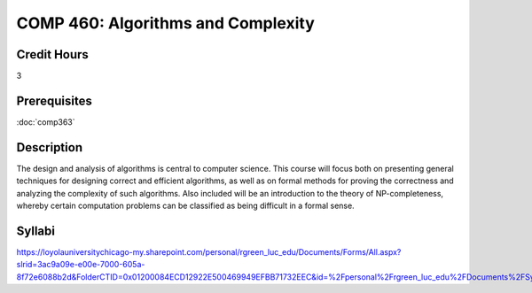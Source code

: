 .. index:: algorithms and complexity
   algorithms

COMP 460: Algorithms and Complexity
=======================================================

Credit Hours
-----------------------------------

3

Prerequisites
----------------------------

:doc:`comp363`


Description
----------------------------

The design and analysis of algorithms is central to computer science. This
course will focus both on presenting general techniques for designing correct
and efficient algorithms, as well as on formal methods for proving the
correctness and analyzing the complexity of such algorithms. Also included
will be an introduction to the theory of NP-completeness, whereby certain
computation problems can be classified as being difficult in a formal sense.

Syllabi
--------------------

https://loyolauniversitychicago-my.sharepoint.com/personal/rgreen_luc_edu/Documents/Forms/All.aspx?slrid=3ac9a09e-e00e-7000-605a-8f72e6088b2d&FolderCTID=0x01200084ECD12922E500469949EFBB71732EEC&id=%2Fpersonal%2Frgreen_luc_edu%2FDocuments%2FSyllabi%2FCOMP%20460
